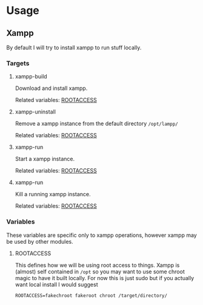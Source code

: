 * Usage
** Xampp
   By default I will try to install xampp to run stuff locally.
*** Targets
**** xampp-build
     Download and install xampp.

     Related variables: [[#rootaccess_var][ROOTACCESS]]

**** xampp-uninstall
     Remove a xampp instance from the default directory =/opt/lampp/=

     Related variables: [[#rootaccess_var][ROOTACCESS]]

**** xampp-run
     Start a xampp instance.

     Related variables: [[#rootaccess_var][ROOTACCESS]]

**** xampp-run
     Kill a running xampp instance.

     Related variables: [[#rootaccess_var][ROOTACCESS]]

*** Variables
    These variables are specific only to xampp operations, however
    xampp may be used by other modules.

**** ROOTACCESS
     :PROPERTIES:
     :CUSTOM_ID: rootaccess
     :END:
     This defines how we will be using root access to things. Xampp is
     (almost) self contained in =/opt= so you may want to use some
     chroot magic to have it built locally. For now this is just sudo
     but if you actually want local install I would suggest

     #+BEGIN_EXAMPLE
     ROOTACCESS=fakechroot fakeroot chroot /target/directory/
     #+END_EXAMPLE
